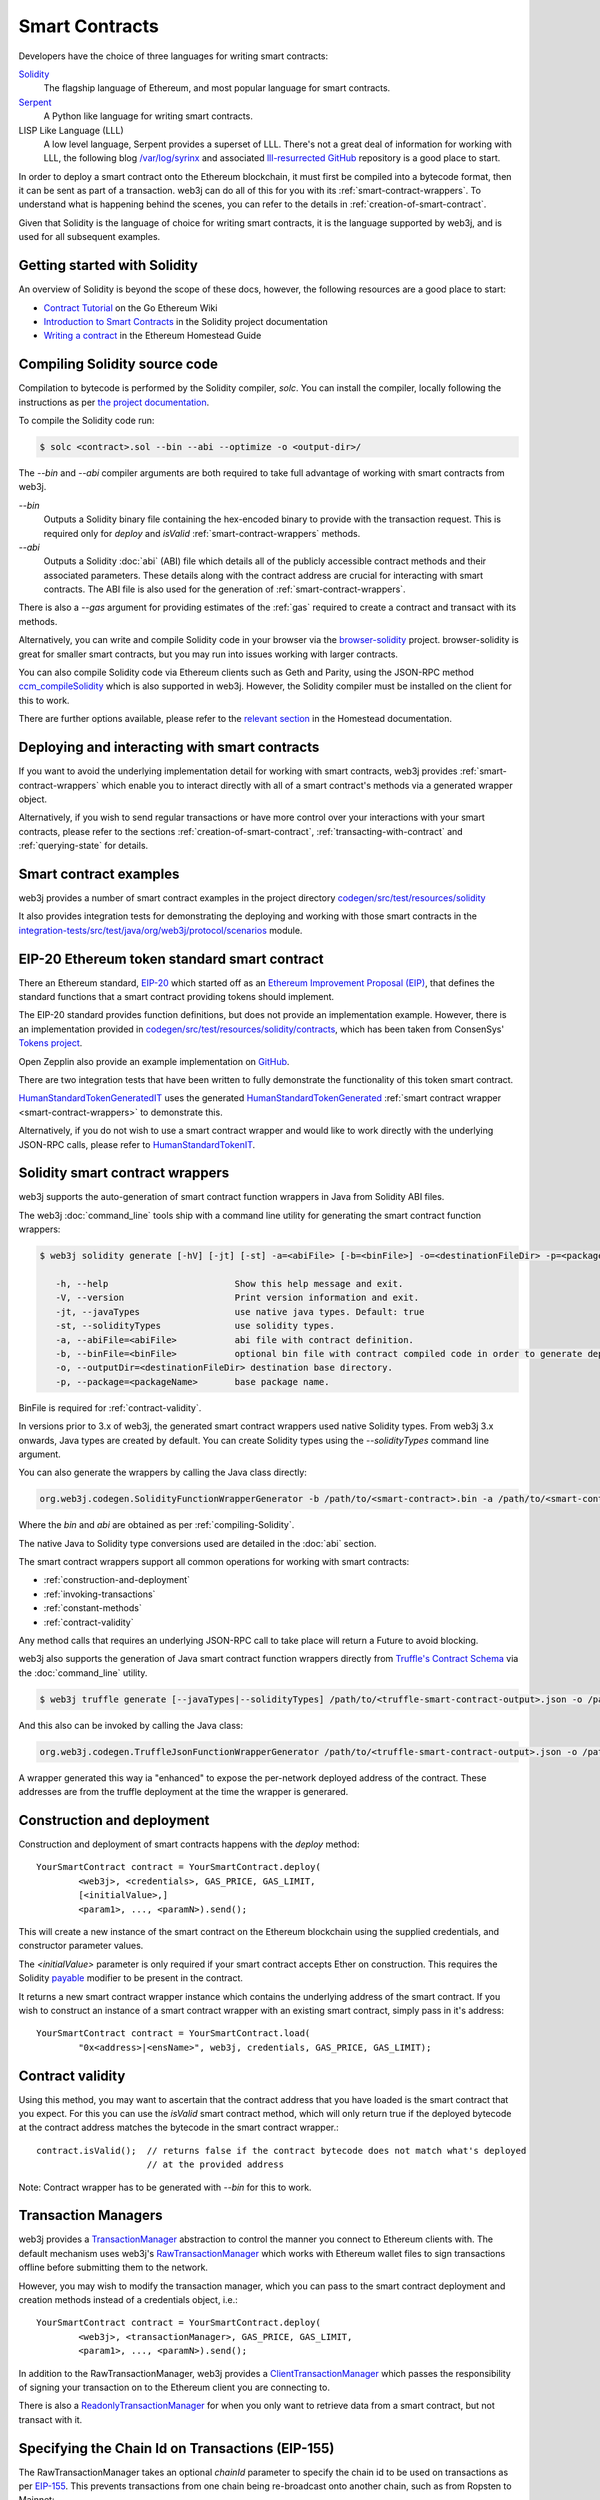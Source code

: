 Smart Contracts
===============

Developers have the choice of three languages for writing smart contracts:

`Solidity <https://Solidity.readthedocs.io/>`_
  The flagship language of Ethereum, and most popular language for smart contracts.

`Serpent <https://github.com/ethereum/wiki/wiki/Serpent>`_
  A Python like language for writing smart contracts.

LISP Like Language (LLL)
  A low level language, Serpent provides a superset of LLL. There's not a great deal of information
  for working with LLL, the following blog `/var/log/syrinx <http://blog.syrinx.net/>`_ and
  associated `lll-resurrected GitHub <https://github.com/zigguratt/lll-resurrected>`_ repository
  is a good place to start.


In order to deploy a smart contract onto the Ethereum blockchain, it must first be compiled into
a bytecode format, then it can be sent as part of a transaction. web3j can do all of this for you
with its :ref:`smart-contract-wrappers`. To understand what is happening behind the scenes, you
can refer to the details in :ref:`creation-of-smart-contract`.

Given that Solidity is the language of choice for writing smart contracts, it is the language
supported by web3j, and is used for all subsequent examples.


Getting started with Solidity
-----------------------------

An overview of Solidity is beyond the scope of these docs, however, the following resources are a
good place to start:

- `Contract Tutorial <https://github.com/ethereum/go-ethereum/wiki/Contract-Tutorial>`_ on the Go
  Ethereum Wiki
- `Introduction to Smart Contracts <http://Solidity.readthedocs.io/en/develop/introduction-to-smart-contracts.html>`_
  in the Solidity project documentation
- `Writing a contract <https://ethereum-homestead.readthedocs.io/en/latest/contracts-and-transactions/contracts.html#writing-a-contract>`_
  in the Ethereum Homestead Guide

.. _compiling-Solidity:

Compiling Solidity source code
------------------------------

Compilation to bytecode is performed by the Solidity compiler, *solc*. You can install the compiler,
locally following the instructions as per
`the project documentation <http://solidity.readthedocs.io/en/develop/installing-solidity.html>`_.

To compile the Solidity code run:

.. code-block:: bash

   $ solc <contract>.sol --bin --abi --optimize -o <output-dir>/

The *--bin* and *--abi* compiler arguments are both required to take full advantage of working
with smart contracts from web3j.

*--bin*
  Outputs a Solidity binary file containing the hex-encoded binary to provide with the transaction
  request. This is required only for *deploy* and *isValid* :ref:`smart-contract-wrappers` methods.

*--abi*
  Outputs a Solidity :doc:`abi` (ABI) file which details all of the publicly
  accessible contract methods and their associated parameters. These details along with the
  contract address are crucial for interacting with smart contracts. The ABI file is also used for
  the generation of :ref:`smart-contract-wrappers`.

There is also a *--gas* argument for providing estimates of the :ref:`gas` required to create a
contract and transact with its methods.


Alternatively, you can write and compile Solidity code in your browser via the
`browser-solidity <https://ethereum.github.io/browser-solidity/>`_ project. browser-solidity is
great for smaller smart contracts, but you may run into issues working with larger contracts.

You can also compile Solidity code via Ethereum clients such as Geth and Parity, using the JSON-RPC
method `ccm_compileSolidity <https://github.com/ethereum/wiki/wiki/JSON-RPC#ccm_compileSolidity>`_
which is also supported in web3j. However, the Solidity compiler must be installed on the client
for this to work.

There are further options available, please refer to the
`relevant section <https://ethereum-homestead.readthedocs.io/en/latest/contracts-and-transactions/contracts.html#compiling-a-contract>`_
in the Homestead documentation.


Deploying and interacting with smart contracts
----------------------------------------------

If you want to avoid the underlying implementation detail for working with smart contracts, web3j
provides :ref:`smart-contract-wrappers` which enable you to interact directly with all of a smart
contract's methods via a generated wrapper object.

Alternatively, if you wish to send regular transactions or have more control over your
interactions with your smart contracts, please refer to the sections
:ref:`creation-of-smart-contract`, :ref:`transacting-with-contract` and :ref:`querying-state`
for details.


Smart contract examples
-----------------------

web3j provides a number of smart contract examples in the project directory
`codegen/src/test/resources/solidity <https://github.com/web3j/web3j/tree/master/codegen/src/test/resources/solidity>`_

It also provides integration tests for demonstrating the deploying and working with those smart
contracts in the
`integration-tests/src/test/java/org/web3j/protocol/scenarios <https://github.com/web3j/web3j/tree/master/integration-tests/src/test/java/org/web3j/protocol/scenarios>`_
module.

.. image:: /images/smart_contract.png

.. _eip:

EIP-20 Ethereum token standard smart contract
---------------------------------------------

There an Ethereum standard, `EIP-20 <https://github.com/ethereum/EIPs/issues/20>`_
which started off as an
`Ethereum Improvement Proposal (EIP) <https://github.com/ethereum/EIPs>`_, that defines the
standard functions that a smart contract providing tokens should implement.

The EIP-20 standard provides function definitions, but does not provide an implementation example.
However, there is an implementation provided in
`codegen/src/test/resources/solidity/contracts <https://github.com/web3j/web3j/tree/master/codegen/src/test/resources/solidity/contracts>`_,
which has been taken from ConsenSys'
`Tokens project <https://github.com/ConsenSys/Tokens>`_.

Open Zepplin also provide an example implementation on
`GitHub <https://github.com/OpenZeppelin/zeppelin-solidity/tree/master/contracts/token>`_.

There are two integration tests that have been written to fully demonstrate the functionality of
this token smart contract.

`HumanStandardTokenGeneratedIT <https://github.com/web3j/web3j/tree/master/integration-tests/src/test/java/org/web3j/protocol/scenarios/HumanStandardTokenGeneratedIT.java>`_
uses the generated
`HumanStandardTokenGenerated <https://github.com/web3j/web3j/tree/master/integration-tests/src/test/java/org/web3j/generated/HumanStandardTokenGenerated.java>`_
:ref:`smart contract wrapper <smart-contract-wrappers>` to demonstrate this.

Alternatively, if you do not wish to use a smart contract wrapper and would like to work directly
with the underlying JSON-RPC calls, please refer to
`HumanStandardTokenIT <https://github.com/web3j/web3j/tree/master/integration-tests/src/test/java/org/web3j/protocol/scenarios/HumanStandardTokenIT.java>`_.


.. _smart-contract-wrappers:

Solidity smart contract wrappers
--------------------------------

web3j supports the auto-generation of smart contract function wrappers in Java from Solidity ABI
files.

The web3j :doc:`command_line` tools ship with a command line utility for generating the smart contract function wrappers:

.. code-block:: bash

   $ web3j solidity generate [-hV] [-jt] [-st] -a=<abiFile> [-b=<binFile>] -o=<destinationFileDir> -p=<packageName>

      -h, --help                        Show this help message and exit.
      -V, --version                     Print version information and exit.
      -jt, --javaTypes                  use native java types. Default: true
      -st, --solidityTypes              use solidity types.
      -a, --abiFile=<abiFile>           abi file with contract definition.
      -b, --binFile=<binFile>           optional bin file with contract compiled code in order to generate deploy methods.
      -o, --outputDir=<destinationFileDir> destination base directory.
      -p, --package=<packageName>       base package name.

BinFile is required for :ref:`contract-validity`.

In versions prior to 3.x of web3j, the generated smart contract wrappers used native Solidity
types. From web3j 3.x onwards, Java types are created by default. You can create Solidity types
using the *--solidityTypes* command line argument.

You can also generate the wrappers by calling the Java class directly:

.. code-block:: bash

   org.web3j.codegen.SolidityFunctionWrapperGenerator -b /path/to/<smart-contract>.bin -a /path/to/<smart-contract>.abi -o /path/to/src/main/java -p com.your.organisation.name

Where the *bin* and *abi* are obtained as per :ref:`compiling-Solidity`.

The native Java to Solidity type conversions used are detailed in the :doc:`abi` section.

The smart contract wrappers support all common operations for working with smart contracts:

- :ref:`construction-and-deployment`
- :ref:`invoking-transactions`
- :ref:`constant-methods`
- :ref:`contract-validity`

Any method calls that requires an underlying JSON-RPC call to take place will return a Future to
avoid blocking.

web3j also supports the generation of Java smart contract function wrappers directly from
`Truffle's <http://truffleframework.com/>`_
`Contract Schema <https://github.com/trufflesuite/truffle/tree/develop/packages/truffle-contract-schema>`_
via the :doc:`command_line` utility.

.. code-block:: bash

   $ web3j truffle generate [--javaTypes|--solidityTypes] /path/to/<truffle-smart-contract-output>.json -o /path/to/src/main/java -p com.your.organisation.name

And this also can be invoked by calling the Java class:

.. code-block:: bash

   org.web3j.codegen.TruffleJsonFunctionWrapperGenerator /path/to/<truffle-smart-contract-output>.json -o /path/to/src/main/java -p com.your.organisation.name

A wrapper generated this way ia "enhanced" to expose the per-network deployed address of the
contract.  These addresses are from the truffle deployment at the time the wrapper is generared.

.. _construction-and-deployment:

Construction and deployment
---------------------------

Construction and deployment of smart contracts happens with the *deploy* method::

   YourSmartContract contract = YourSmartContract.deploy(
           <web3j>, <credentials>, GAS_PRICE, GAS_LIMIT,
           [<initialValue>,]
           <param1>, ..., <paramN>).send();

This will create a new instance of the smart contract on the Ethereum blockchain using the
supplied credentials, and constructor parameter values.

The *<initialValue>* parameter is only required if your smart contract accepts Ether on
construction. This requires the Solidity
`payable <http://solidity.readthedocs.io/en/develop/frequently-asked-questions.html?highlight=payable#how-do-i-initialize-a-contract-with-only-a-specific-amount-of-wei>`_
modifier to be present in the contract.

It returns a new smart contract wrapper instance which contains the underlying address of the
smart contract. If you wish to construct an instance of a smart contract wrapper with an existing
smart contract, simply pass in it's address::

   YourSmartContract contract = YourSmartContract.load(
           "0x<address>|<ensName>", web3j, credentials, GAS_PRICE, GAS_LIMIT);


.. _contract-validity:

Contract validity
-----------------

Using this method, you may want to ascertain that the contract address that you have loaded is the
smart contract that you expect. For this you can use the *isValid* smart contract method, which will
only return true if the deployed bytecode at the contract address matches the bytecode in the
smart contract wrapper.::

   contract.isValid();  // returns false if the contract bytecode does not match what's deployed
                        // at the provided address

Note: Contract wrapper has to be generated with *--bin* for this to work.

.. _transaction-managers:

Transaction Managers
--------------------

web3j provides a
`TransactionManager <https://github.com/web3j/web3j/blob/master/core/src/main/java/org/web3j/tx/TransactionManager.java>`_
abstraction to control the manner you connect to Ethereum clients with. The default mechanism uses
web3j's
`RawTransactionManager <https://github.com/web3j/web3j/blob/master/core/src/main/java/org/web3j/tx/RawTransactionManager.java>`_
which works with Ethereum wallet files to sign transactions offline before submitting them to the
network.

However, you may wish to modify the transaction manager, which you can pass to the smart
contract deployment and creation methods instead of a credentials object, i.e.::

   YourSmartContract contract = YourSmartContract.deploy(
           <web3j>, <transactionManager>, GAS_PRICE, GAS_LIMIT,
           <param1>, ..., <paramN>).send();

In addition to the RawTransactionManager, web3j provides a
`ClientTransactionManager <https://github.com/web3j/web3j/blob/master/src/main/java/org/web3j/tx/ClientTransactionManager.java>`_
which passes the responsibility of signing your transaction on to the Ethereum client you are
connecting to.

There is also a
`ReadonlyTransactionManager <https://github.com/web3j/web3j/blob/master/core/src/main/java/org/web3j/tx/ReadonlyTransactionManager.java>`_
for when you only want to retrieve data from a smart contract, but not transact with it.


Specifying the Chain Id on Transactions (EIP-155)
-------------------------------------------------

The RawTransactionManager takes an optional *chainId* parameter to specify the chain id to be used
on transactions as per
`EIP-155 <https://github.com/ethereum/EIPs/issues/155>`_. This prevents transactions from one chain
being re-broadcast onto another chain, such as from Ropsten to Mainnet::

   TransactionManager transactionManager = new RawTransactionManager(
           web3j, credentials, ChainId.MAINNET);

In order to avoid having to change config or code to specify which chain you are working with,
web3j's default behaviour is to not specify chain ids on transactions to simplify working with the
library. However, the recommendation of the Ethereum community is to use them.

You can obtain the chain id of the network that your Ethereum client is connected to with the
following request::

   web3j.netVersion().send().getNetVersion();


.. transaction-processors:

Transaction Receipt Processors
------------------------------

By default, when a new transaction is submitted by web3j to an Ethereum client, web3j will
continually poll the client until it receives a
`TransactionReceipt <https://github.com/web3j/web3j/blob/master/core/src/main/java/org/web3j/protocol/core/methods/response/TransactionReceipt.java>`_,
indicating that the transaction has been added to the blockchain. If you are sending a number of
transactions asynchronously with web3j, this can result in a number of threads polling the client
concurrently.

To reduce this polling overhead, web3j provides configurable
`TransactionReceiptProcessors <https://github.com/web3j/web3j/blob/master/core/src/main/java/org/web3j/tx/response/TransactionReceiptProcessor.java>`_.

There are a number of processors provided in web3j:

- `PollingTransactionReceiptProcessor <https://github.com/web3j/web3j/blob/master/core/src/main/java/org/web3j/tx/response/PollingTransactionReceiptProcessor.java>`_
  is the default processor used in web3j, which polls periodically for a transaction receipt for
  each individual pending transaction.
- `QueuingTransactionReceiptProcessor <https://github.com/web3j/web3j/blob/master/core/src/main/java/org/web3j/tx/response/QueuingTransactionReceiptProcessor.java>`_
  has an internal queue of all pending transactions. It contains a worker that runs periodically
  to query if a transaction receipt is available yet. If a receipt is found, a callback to the
  client is invoked.
- `NoOpProcessor <https://github.com/web3j/web3j/blob/master/core/src/main/java/org/web3j/tx/response/NoOpProcessor.java>`_
  provides an
  `EmptyTransactionReceipt <https://github.com/web3j/web3j/blob/master/core/src/main/java/org/web3j/tx/response/EmptyTransactionReceipt.java>`_
  to clients which only contains the transaction hash. This is for clients who do not want web3j
  to perform any polling for a transaction receipt.

**Note:** the
`EmptyTransactionReceipt <https://github.com/web3j/web3j/blob/master/core/src/main/java/org/web3j/tx/response/EmptyTransactionReceipt.java>`_
is also provided in the the initial response from the `QueuingTransactionReceiptProcessor <https://github.com/web3j/web3j/blob/master/core/src/main/java/org/web3j/tx/response/QueuingTransactionReceiptProcessor.java>`_.
This allows the caller to have the transaction hash for the transaction that was submitted to the
network.

If you do not wish to use the default processor
(`PollingTransactionReceiptProcessor <https://github.com/web3j/web3j/blob/master/core/src/main/java/org/web3j/tx/response/PollingTransactionReceiptProcessor.java>`_), you can
specify the transaction receipt processor to use as follows::

   TransactionReceiptProcessor transactionReceiptProcessor =
           new QueuingTransactionReceiptProcessor(web3j, new Callback() {
                    @Override
                    public void accept(TransactionReceipt transactionReceipt) {
                        // process transactionReceipt
                    }

                    @Override
                    public void exception(Exception exception) {
                        // handle exception
                    }
   TransactionManager transactionManager = new RawTransactionManager(
           web3j, credentials, ChainId.MAINNET, transactionReceiptProcessor);


If you require further information, the
`FastRawTransactionManagerIT <https://github.com/web3j/web3j/blob/master/integration-tests/src/test/java/org/web3j/protocol/scenarios/FastRawTransactionManagerIT.java>`_
demonstrates the polling and queuing approaches.


.. _invoking-transactions:

Invoking transactions and events
--------------------------------

All transactional smart contract methods are named identically to their Solidity methods, taking
the same parameter values. Transactional calls do not return any values, regardless of the return
type specified on the method. Hence, for all transactional methods the
`Transaction Receipt <https://github.com/ethereum/wiki/wiki/JSON-RPC#ccm_gettransactionreceipt>`_
associated with the transaction is returned.::

   TransactionReceipt transactionReceipt = contract.someMethod(
                <param1>,
                ...).send();


The transaction receipt is useful for two reasons:

#. It provides details of the mined block that the transaction resides in
#. `Solidity events <http://Solidity.readthedocs.io/en/develop/contracts.html?highlight=events#events>`_
   that are called will be logged as part of the transaction, which can then be extracted

Any events defined within a smart contract will be represented in the smart contract wrapper with
a method named *process<Event Name>Event*, which takes the Transaction Receipt and from this
extracts the indexed and non-indexed event parameters, which are returned decoded in an instance of
the
`EventValues <https://github.com/web3j/web3j/blob/master/abi/src/main/java/org/web3j/abi/EventValues.java>`_
object.::

   EventValues eventValues = contract.processSomeEvent(transactionReceipt);

Alternatively you can use an Flowable filter instead which will listen for events associated with
the smart contract::

   contract.someEventFlowable(startBlock, endBlock).
           .subscribe(event -> ...);

For more information on working with Flowable filters, refer to :doc:`filters`.

**Remember** that for any indexed array, bytes and string Solidity parameter
types, a Keccak-256 hash of their values will be returned, see the
`documentation <http://Solidity.readthedocs.io/en/latest/contracts.html#events>`_
for further information.


.. _constant-methods:

Calling constant methods
------------------------

Constant methods are those that read a value in a smart contract, and do not alter the state of
the smart contract. These methods are available with the same method signature as the smart
contract they were generated from::

   Type result = contract.someMethod(<param1>, ...).send();


.. _dynamic-gas:

Dynamic gas price and limit
---------------------------

When working with smart contracts you may want to specify different gas price and limit values
depending on the function being invoked. You can do that by creating your own
`ContractGasProvider <https://github.com/web3j/web3j/blob/master/core/src/main/java/org/web3j/tx/gas/ContractGasProvider.java>`_
for the smart contract wrapper.

Every generated wrapper contains all smart contract method names listed as a constants, which
facilitates compilation-time matching via a *switch* statement.

For example, using the
`Greeter <https://github.com/web3j/web3j/blob/master/codegen/src/test/resources/solidity/greeter/Greeter.sol>`_
contract::

    Greeter greeter = new Greeter(...);
    greeter.setGasProvider(new DefaultGasProvider() {
        @Override
        public BigInteger getGasPrice(String contractFunc) {
            switch (contractFunc) {
                case Greeter.FUNC_GREET: return BigInteger.valueOf(22_000_000_000L);
                case Greeter.FUNC_KILL: return BigInteger.valueOf(44_000_000_000L);
                default: throw new NotImplementedException();
            }
        }

        @Override
        public BigInteger getGasLimit(String contractFunc) {
            switch (contractFunc) {
                case Greeter.FUNC_GREET: return BigInteger.valueOf(4_300_000);
                case Greeter.FUNC_KILL: return BigInteger.valueOf(5_300_000);
                default: throw new NotImplementedException();
            }
        }
    });


Examples
--------

Please refer to :ref:`eip`.
